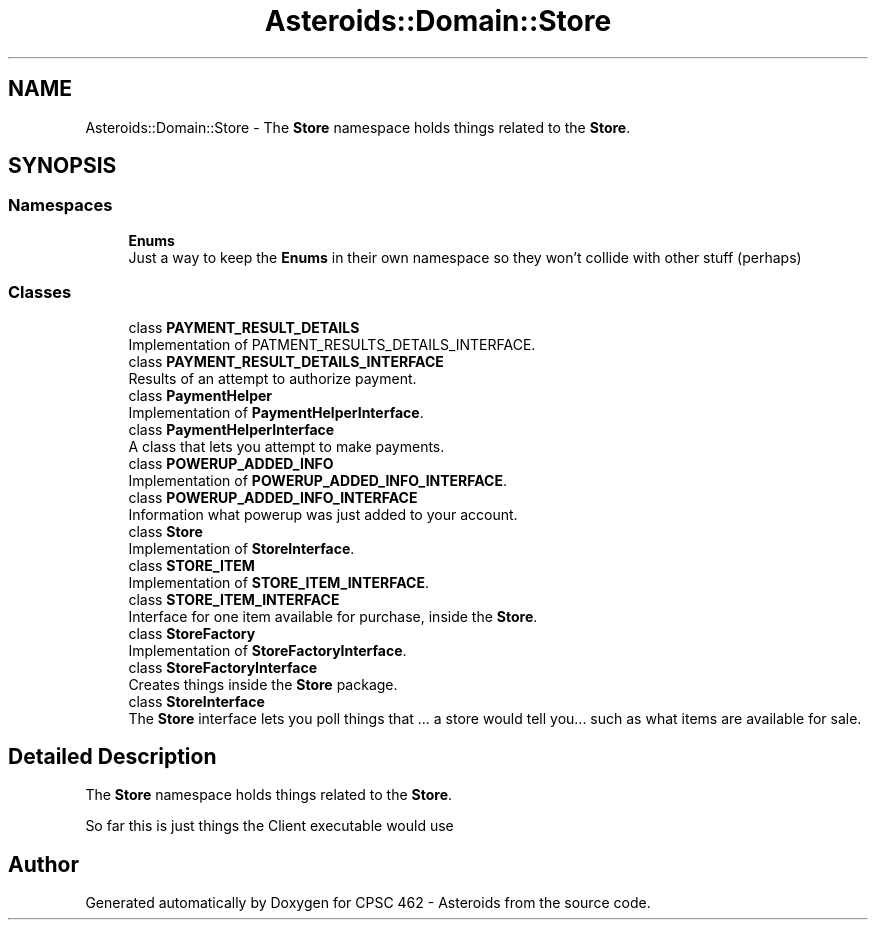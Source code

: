 .TH "Asteroids::Domain::Store" 3 "Fri Dec 14 2018" "CPSC 462 - Asteroids" \" -*- nroff -*-
.ad l
.nh
.SH NAME
Asteroids::Domain::Store \- The \fBStore\fP namespace holds things related to the \fBStore\fP\&.  

.SH SYNOPSIS
.br
.PP
.SS "Namespaces"

.in +1c
.ti -1c
.RI " \fBEnums\fP"
.br
.RI "Just a way to keep the \fBEnums\fP in their own namespace so they won't collide with other stuff (perhaps) "
.in -1c
.SS "Classes"

.in +1c
.ti -1c
.RI "class \fBPAYMENT_RESULT_DETAILS\fP"
.br
.RI "Implementation of PATMENT_RESULTS_DETAILS_INTERFACE\&. "
.ti -1c
.RI "class \fBPAYMENT_RESULT_DETAILS_INTERFACE\fP"
.br
.RI "Results of an attempt to authorize payment\&. "
.ti -1c
.RI "class \fBPaymentHelper\fP"
.br
.RI "Implementation of \fBPaymentHelperInterface\fP\&. "
.ti -1c
.RI "class \fBPaymentHelperInterface\fP"
.br
.RI "A class that lets you attempt to make payments\&. "
.ti -1c
.RI "class \fBPOWERUP_ADDED_INFO\fP"
.br
.RI "Implementation of \fBPOWERUP_ADDED_INFO_INTERFACE\fP\&. "
.ti -1c
.RI "class \fBPOWERUP_ADDED_INFO_INTERFACE\fP"
.br
.RI "Information what powerup was just added to your account\&. "
.ti -1c
.RI "class \fBStore\fP"
.br
.RI "Implementation of \fBStoreInterface\fP\&. "
.ti -1c
.RI "class \fBSTORE_ITEM\fP"
.br
.RI "Implementation of \fBSTORE_ITEM_INTERFACE\fP\&. "
.ti -1c
.RI "class \fBSTORE_ITEM_INTERFACE\fP"
.br
.RI "Interface for one item available for purchase, inside the \fBStore\fP\&. "
.ti -1c
.RI "class \fBStoreFactory\fP"
.br
.RI "Implementation of \fBStoreFactoryInterface\fP\&. "
.ti -1c
.RI "class \fBStoreFactoryInterface\fP"
.br
.RI "Creates things inside the \fBStore\fP package\&. "
.ti -1c
.RI "class \fBStoreInterface\fP"
.br
.RI "The \fBStore\fP interface lets you poll things that \&.\&.\&. a store would tell you\&.\&.\&. such as what items are available for sale\&. "
.in -1c
.SH "Detailed Description"
.PP 
The \fBStore\fP namespace holds things related to the \fBStore\fP\&. 

So far this is just things the Client executable would use 
.SH "Author"
.PP 
Generated automatically by Doxygen for CPSC 462 - Asteroids from the source code\&.
